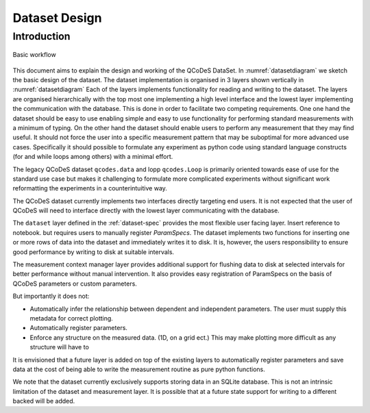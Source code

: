.. highlight:: python

==============
Dataset Design
==============

.. _sec:design_introduction:

Introduction
============

.. _datasetdiagram:
.. figure:: figures/datasetdiagram.svg
   :align: center
   :width: 100%

   Basic workflow

This document aims to explain the design and working of the QCoDeS DataSet.
In :numref:`datasetdiagram` we sketch the basic design of the dataset.
The dataset implementation is organised in 3 layers shown vertically in
:numref:`datasetdiagram` Each of the layers implements functionality for
reading and writing to the dataset. The layers are organised hierarchically
with the top most one implementing a high level interface and the lowest
layer implementing the communication with the database. This is done in order
to facilitate two competing requirements. One one hand the dataset should
be easy to use enabling simple and easy to use functionality for performing
standard measurements with a minimum of typing. On the other hand the dataset
should enable users to perform any measurement that they may find useful.
It should not force the user into a specific measurement pattern that may be
suboptimal for more advanced use cases. Specifically it should possible to
formulate any experiment as python code using standard language constructs
(for and while loops among others) with a minimal effort.

The legacy QCoDeS dataset ``qcodes.data`` and lopp ``qcodes.Loop`` is
primarily oriented towards ease of use for the standard use case but makes
it challenging to formulate more complicated experiments without significant
work reformatting the experiments in a counterintuitive way.


The QCoDeS dataset currently implements two
interfaces directly targeting end users. It is not expected that the user
of QCoDeS will need to interface directly with the lowest layer communicating
with the database.

The ``dataset`` layer defined in the :ref:`dataset-spec` provides the most
flexible user facing layer. Insert reference to notebook. but requires users
to manually register `ParamSpecs`. The dataset implements two functions for
inserting one or more rows of data into the dataset and immediately writes it
to disk. It is, however, the users responsibility to ensure good performance
by writing to disk at suitable intervals.

The measurement context manager layer provides additional support for flushing
data to disk at selected intervals for better performance without manual
intervention. It also provides easy registration of ParamSpecs on
the basis of QCoDeS parameters or custom parameters.

But importantly it does not:

* Automatically infer the relationship between dependent and independent
  parameters. The user must supply this metadata for correct plotting.
* Automatically register parameters.
* Enforce any structure on the measured data. (1D, on a grid ect.)
  This may make plotting more difficult as any structure will have to


It is envisioned that a future layer is added on top of the existing layers
to automatically register parameters and save data at the cost of being
able to write the measurement routine as pure python functions.

We note that the dataset currently exclusively supports storing data in an
SQLite database. This is not an intrinsic limitation of the dataset and
measurement layer. It is possible that at a future state support for writing
to a different backed will be added.

